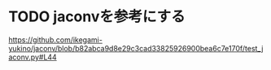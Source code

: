 * TODO jaconvを参考にする
https://github.com/ikegami-yukino/jaconv/blob/b82abca9d8e29c3cad33825926900bea6c7e170f/test_jaconv.py#L44
